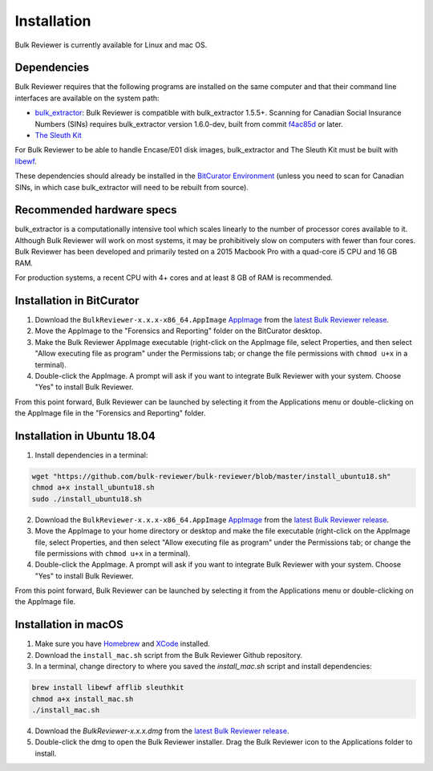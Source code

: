 Installation
=============
Bulk Reviewer is currently available for Linux and mac OS.

Dependencies
------------
Bulk Reviewer requires that the following programs are installed on the same computer and that their command line interfaces are available on the system path:

* `bulk_extractor <https://github.com/simsong/bulk_extractor/>`_: Bulk Reviewer is compatible with bulk_extractor 1.5.5+. Scanning for Canadian Social Insurance Numbers (SINs) requires bulk_extractor version 1.6.0-dev, built from commit `f4ac85d <https://github.com/simsong/bulk_extractor/commit/f4ac85d84c5d5d5aee868234acee527695727344/>`_ or later.
* `The Sleuth Kit <https://github.com/sleuthkit/sleuthkit/>`_

For Bulk Reviewer to be able to handle Encase/E01 disk images, bulk_extractor and The Sleuth Kit must be built with `libewf <https://github.com/libyal/libewf/>`_.

These dependencies should already be installed in the `BitCurator Environment <https://confluence.educopia.org/display/BC/BitCurator+Environment/>`_ (unless you need to scan for Canadian SINs, in which case bulk_extractor will need to be rebuilt from source).

Recommended hardware specs
--------------------------
bulk_extractor is a computationally intensive tool which scales linearly to the number of processor cores available to it. Although Bulk Reviewer will work on most systems, it may be prohibitively slow on computers with fewer than four cores. Bulk Reviewer has been developed and primarily tested on a 2015 Macbook Pro with a quad-core i5 CPU and 16 GB RAM.

For production systems, a recent CPU with 4+ cores and at least 8 GB of RAM is recommended.


Installation in BitCurator
--------------------------
1. Download the ``BulkReviewer-x.x.x-x86_64.AppImage`` `AppImage <https://appimage.org/>`_ from the `latest Bulk Reviewer release <https://github.com/bulk-reviewer/bulk-reviewer/releases/>`_.

2. Move the AppImage to the "Forensics and Reporting" folder on the BitCurator desktop.

3. Make the Bulk Reviewer AppImage executable (right-click on the AppImage file, select Properties, and then select "Allow executing file as program" under the Permissions tab; or change the file permissions with ``chmod u+x`` in a terminal).

4. Double-click the AppImage. A prompt will ask if you want to integrate Bulk Reviewer with your system. Choose "Yes" to install Bulk Reviewer.

From this point forward, Bulk Reviewer can be launched by selecting it from the Applications menu or double-clicking on the AppImage file in the "Forensics and Reporting" folder.

Installation in Ubuntu 18.04
----------------------------
1. Install dependencies in a terminal:

.. code-block:: none

    wget "https://github.com/bulk-reviewer/bulk-reviewer/blob/master/install_ubuntu18.sh"
    chmod a+x install_ubuntu18.sh
    sudo ./install_ubuntu18.sh

2. Download the ``BulkReviewer-x.x.x-x86_64.AppImage`` `AppImage <https://appimage.org/>`_ from the `latest Bulk Reviewer release <https://github.com/bulk-reviewer/bulk-reviewer/releases/>`_.

3. Move the AppImage to your home directory or desktop and make the file executable (right-click on the AppImage file, select Properties, and then select "Allow executing file as program" under the Permissions tab; or change the file permissions with ``chmod u+x`` in a terminal).

4. Double-click the AppImage. A prompt will ask if you want to integrate Bulk Reviewer with your system. Choose "Yes" to install Bulk Reviewer.

From this point forward, Bulk Reviewer can be launched by selecting it from the Applications menu or double-clicking on the AppImage file.

Installation in macOS
---------------------
1. Make sure you have `Homebrew <https://brew.sh/>`_ and `XCode <https://developer.apple.com/xcode/>`_ installed.

2. Download the ``install_mac.sh`` script from the Bulk Reviewer Github repository.

3. In a terminal, change directory to where you saved the `install_mac.sh` script and install dependencies:

.. code-block:: none

    brew install libewf afflib sleuthkit
    chmod a+x install_mac.sh
    ./install_mac.sh

4. Download the `BulkReviewer-x.x.x.dmg` from the `latest Bulk Reviewer release <https://github.com/bulk-reviewer/bulk-reviewer/releases/>`_.

5. Double-click the dmg to open the Bulk Reviewer installer. Drag the Bulk Reviewer icon to the Applications folder to install.